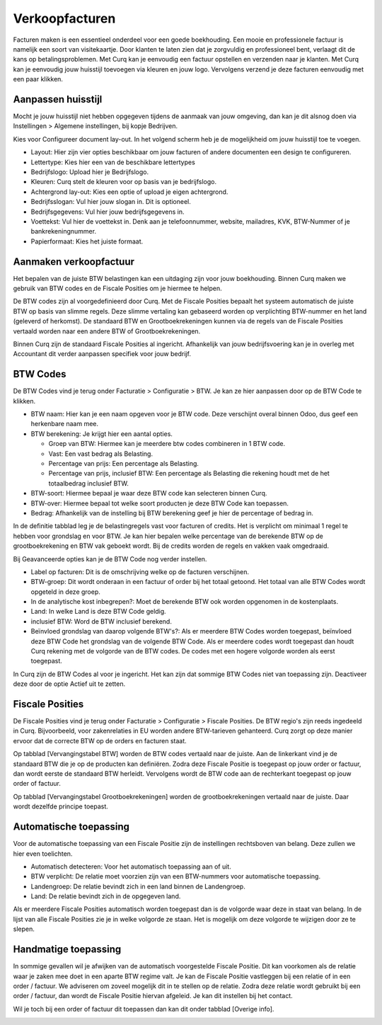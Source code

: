 Verkoopfacturen
===============

Facturen maken is een essentieel onderdeel voor een goede boekhouding. Een mooie en professionele factuur is namelijk een soort van visitekaartje. Door klanten te laten zien dat je zorgvuldig en professioneel bent, verlaagt dit de kans op betalingsproblemen. 
Met Curq kan je eenvoudig een factuur opstellen en verzenden naar je klanten. Met Curq kan je eenvoudig jouw huisstijl toevoegen via kleuren en jouw logo. Vervolgens verzend je deze facturen eenvoudig met een paar klikken.

Aanpassen huisstijl
-------------------
Mocht je jouw huisstijl niet hebben opgegeven tijdens de aanmaak van jouw omgeving, dan kan je dit alsnog doen via Instellingen > Algemene instellingen, bij kopje Bedrijven. 

.. image:: Accounting-Media/customer_invoices001.png

Kies voor Configureer document lay-out. In het volgend scherm heb je de mogelijkheid om jouw huisstijl toe te voegen.

.. image:: Accounting-Media/customer_invoices002.png

- Layout: Hier zijn vier opties beschikbaar om jouw facturen of andere documenten een design te configureren.
- Lettertype: Kies hier een van de beschikbare lettertypes
- Bedrijfslogo: Upload hier je Bedrijfslogo.
- Kleuren: Curq stelt de kleuren voor op basis van je bedrijfslogo.
- Achtergrond lay-out: Kies een optie of upload je eigen achtergrond.
- Bedrijfsslogan: Vul hier jouw slogan in. Dit is optioneel.
- Bedrijfsgegevens: Vul hier jouw bedrijfsgegevens in.
- Voettekst: Vul hier de voettekst in. Denk aan je telefoonnummer, website, mailadres, KVK, BTW-Nummer of je bankrekeningnummer.
- Papierformaat: Kies het juiste formaat.

Aanmaken verkoopfactuur
-----------------------










Het bepalen van de juiste BTW belastingen kan een uitdaging zijn voor jouw boekhouding. Binnen Curq maken we gebruik van BTW codes en de Fiscale Posities om je hiermee te helpen.

De BTW codes zijn al voorgedefinieerd door Curq. Met de Fiscale Posities bepaalt het systeem automatisch de juiste BTW op basis van slimme regels. Deze slimme vertaling kan gebaseerd worden op verplichting BTW-nummer en het land (geleverd of herkomst). De standaard BTW en Grootboekrekeningen kunnen via de regels van de Fiscale Posities vertaald worden naar een andere BTW of Grootboekrekeningen.

Binnen Curq zijn de standaard Fiscale Posities al ingericht. Afhankelijk van jouw bedrijfsvoering kan je in overleg met Accountant dit verder aanpassen specifiek voor jouw bedrijf.

BTW Codes
---------

De BTW Codes vind je terug onder Facturatie > Configuratie > BTW. Je kan ze hier aanpassen door op de BTW Code te klikken.

.. image:: Accounting-Media/taxes_vat_fiscalpositions001.png

- BTW naam: Hier kan je een naam opgeven voor je BTW code. Deze verschijnt overal binnen Odoo, dus geef een herkenbare naam mee.

- BTW berekening: Je krijgt hier een aantal opties.

  * Groep van BTW: Hiermee kan je meerdere btw codes combineren in 1 BTW code.
  * Vast: Een vast bedrag als Belasting.
  * Percentage van prijs: Een percentage als Belasting.
  * Percentage van prijs, inclusief BTW: Een percentage als Belasting die rekening houdt met de het totaalbedrag inclusief BTW.

- BTW-soort: Hiermee bepaal je waar deze BTW code kan selecteren binnen Curq.
- BTW-over: Hiermee bepaal tot welke soort producten je deze BTW Code kan toepassen.
- Bedrag: Afhankelijk van de instelling bij BTW berekening geef je hier de percentage of bedrag in.

.. image:: Accounting-Media/taxes_vat_fiscalpositions002.png

In de definitie tabblad leg je de belastingregels vast voor facturen of credits. Het is verplicht om minimaal 1 regel te hebben voor grondslag en voor BTW. Je kan hier bepalen welke percentage van de berekende BTW op de grootboekrekening en BTW vak geboekt wordt. Bij de credits worden de regels en vakken vaak omgedraaid.

.. image:: Accounting-Media/taxes_vat_fiscalpositions003.png

Bij Geavanceerde opties kan je de BTW Code nog verder instellen.

- Label op facturen: Dit is de omschrijving welke op de facturen verschijnen.
- BTW-groep: Dit wordt onderaan in een factuur of order bij het totaal getoond. Het totaal van alle BTW Codes wordt opgeteld in deze groep.
- In de analytische kost inbegrepen?: Moet de berekende BTW ook worden opgenomen in de kostenplaats.
- Land: In welke Land is deze BTW Code geldig.
- inclusief BTW: Word de BTW inclusief berekend.
- Beïnvloed grondslag van daarop volgende BTW's?: Als er meerdere BTW Codes worden toegepast, beïnvloed deze BTW Code het grondslag van de volgende BTW Code. Als er meerdere codes wordt toegepast dan houdt Curq rekening met de volgorde van de BTW codes. De codes met een hogere volgorde worden als eerst toegepast.

In Curq zijn de BTW Codes al voor je ingericht. Het kan zijn dat sommige BTW Codes niet van toepassing zijn. Deactiveer deze door de optie Actief uit te zetten.

Fiscale Posities
----------------

De Fiscale Posities vind je terug onder Facturatie > Configuratie > Fiscale Posities. De BTW regio's zijn reeds ingedeeld in Curq. Bijvoorbeeld, voor zakenrelaties in EU worden andere BTW-tarieven gehanteerd. Curq zorgt op deze manier ervoor dat de correcte BTW op de orders en facturen staat. 

.. image:: Accounting-Media/taxes_vat_fiscalpositions004.png
 
Op tabblad [Vervangingstabel BTW] worden de BTW codes vertaald naar de juiste. Aan de linkerkant vind je de standaard BTW die je op de producten kan definiëren. Zodra deze Fiscale Positie is toegepast op jouw order or factuur, dan wordt eerste de standaard BTW herleidt. Vervolgens wordt de BTW code aan de rechterkant toegepast op jouw order of factuur.

Op tabblad [Vervangingstabel Grootboekrekeningen] worden de grootboekrekeningen vertaald naar de juiste. Daar wordt dezelfde principe toepast.

Automatische toepassing
-----------------------

Voor de automatische toepassing van een Fiscale Positie zijn de instellingen rechtsboven van belang. Deze zullen we hier even toelichten.

.. image:: Accounting-Media/taxes_vat_fiscalpositions005.png

- Automatisch detecteren: Voor het automatisch toepassing aan of uit.
- BTW verplicht: De relatie moet voorzien zijn van een BTW-nummers voor automatische toepassing.
- Landengroep: De relatie bevindt zich in een land binnen de Landengroep.
- Land: De relatie bevindt zich in de opgegeven land.

Als er meerdere Fiscale Posities automatisch worden toegepast dan is de volgorde waar deze in staat van belang. In de lijst van alle Fiscale Posities zie je in welke volgorde ze staan. Het is mogelijk om deze volgorde te wijzigen door ze te slepen.

.. image:: Accounting-Media/taxes_vat_fiscalpositions006.png

Handmatige toepassing
---------------------

In sommige gevallen wil je afwijken van de automatisch voorgestelde Fiscale Positie. Dit kan voorkomen als de relatie waar je zaken mee doet in een aparte BTW regime valt. Je kan de Fiscale Positie vastleggen bij een relatie of in een order / factuur. We adviseren om zoveel mogelijk dit in te stellen op de relatie. Zodra deze relatie wordt gebruikt bij een order / factuur, dan wordt de Fiscale Positie hiervan afgeleid. Je kan dit instellen bij het contact.

.. image:: Accounting-Media/taxes_vat_fiscalpositions007.png

Wil je toch bij een order of factuur dit toepassen dan kan dit onder tabblad [Overige info].

.. image:: Accounting-Media/taxes_vat_fiscalpositions008.png